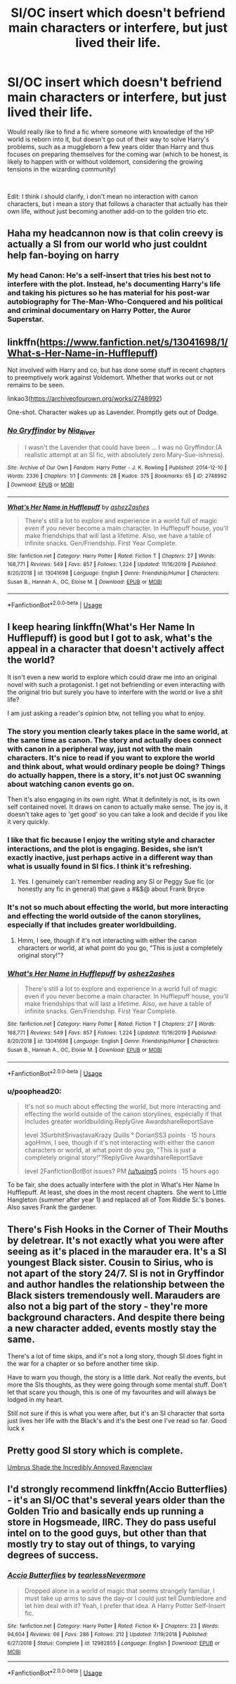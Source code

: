 #+TITLE: SI/OC insert which doesn't befriend main characters or interfere, but just lived their life.

* SI/OC insert which doesn't befriend main characters or interfere, but just lived their life.
:PROPERTIES:
:Author: Samurai_Bul
:Score: 22
:DateUnix: 1578385862.0
:DateShort: 2020-Jan-07
:FlairText: Request/Prompt
:END:
Would really like to find a fic where someone with knowledge of the HP world is reborn into it, but doesn't go out of their way to solve Harry's problems, such as a muggleborn a few years older than Harry and thus focuses on preparing themselves for the coming war (which to be honest, is likely to happen with or without voldemort, considering the growing tensions in the wizarding community)

​

Edit: I think i should clarify, i don't mean no interaction with canon characters, but i mean a story that follows a character that actually has their own life, without just becoming another add-on to the golden trio etc.


** Haha my headcannon now is that colin creevy is actually a SI from our world who just couldnt help fan-boying on harry
:PROPERTIES:
:Author: -Just-Keep-Swimming-
:Score: 33
:DateUnix: 1578394832.0
:DateShort: 2020-Jan-07
:END:

*** My head Canon: He's a self-insert that tries his best not to interfere with the plot. Instead, he's documenting Harry's life and taking his pictures so he has material for his post-war autobiography for The-Man-Who-Conquered and his political and criminal documentary on Harry Potter, the Auror Superstar.
:PROPERTIES:
:Author: jjgoto
:Score: 9
:DateUnix: 1578426873.0
:DateShort: 2020-Jan-07
:END:


** linkffn([[https://www.fanfiction.net/s/13041698/1/What-s-Her-Name-in-Hufflepuff]])

Not involved with Harry and co, but has done some stuff in recent chapters to preemptively work against Voldemort. Whether that works out or not remains to be seen.

linkao3([[https://archiveofourown.org/works/2748992]])

One-shot. Character wakes up as Lavender. Promptly gets out of Dodge.
:PROPERTIES:
:Author: GhostPhantomSpectre
:Score: 9
:DateUnix: 1578394959.0
:DateShort: 2020-Jan-07
:END:

*** [[https://archiveofourown.org/works/2748992][*/No Gryffindor/*]] by [[https://www.archiveofourown.org/users/Nia_River/pseuds/Nia_River][/Nia_River/]]

#+begin_quote
  I wasn't the Lavender that could have been ... I was no Gryffindor.(A realistic attempt at an SI fic, with absolutely zero Mary-Sue-ishness).
#+end_quote

^{/Site/:} ^{Archive} ^{of} ^{Our} ^{Own} ^{*|*} ^{/Fandom/:} ^{Harry} ^{Potter} ^{-} ^{J.} ^{K.} ^{Rowling} ^{*|*} ^{/Published/:} ^{2014-12-10} ^{*|*} ^{/Words/:} ^{2336} ^{*|*} ^{/Chapters/:} ^{1/1} ^{*|*} ^{/Comments/:} ^{28} ^{*|*} ^{/Kudos/:} ^{375} ^{*|*} ^{/Bookmarks/:} ^{65} ^{*|*} ^{/ID/:} ^{2748992} ^{*|*} ^{/Download/:} ^{[[https://archiveofourown.org/downloads/2748992/No%20Gryffindor.epub?updated_at=1524319267][EPUB]]} ^{or} ^{[[https://archiveofourown.org/downloads/2748992/No%20Gryffindor.mobi?updated_at=1524319267][MOBI]]}

--------------

[[https://www.fanfiction.net/s/13041698/1/][*/What's Her Name in Hufflepuff/*]] by [[https://www.fanfiction.net/u/12472/ashez2ashes][/ashez2ashes/]]

#+begin_quote
  There's still a lot to explore and experience in a world full of magic even if you never become a main character. In Hufflepuff house, you'll make friendships that will last a lifetime. Also, we have a table of infinite snacks. Gen/Friendship. First Year Complete.
#+end_quote

^{/Site/:} ^{fanfiction.net} ^{*|*} ^{/Category/:} ^{Harry} ^{Potter} ^{*|*} ^{/Rated/:} ^{Fiction} ^{T} ^{*|*} ^{/Chapters/:} ^{27} ^{*|*} ^{/Words/:} ^{168,771} ^{*|*} ^{/Reviews/:} ^{549} ^{*|*} ^{/Favs/:} ^{857} ^{*|*} ^{/Follows/:} ^{1,224} ^{*|*} ^{/Updated/:} ^{11/16/2019} ^{*|*} ^{/Published/:} ^{8/20/2018} ^{*|*} ^{/id/:} ^{13041698} ^{*|*} ^{/Language/:} ^{English} ^{*|*} ^{/Genre/:} ^{Friendship/Humor} ^{*|*} ^{/Characters/:} ^{Susan} ^{B.,} ^{Hannah} ^{A.,} ^{OC,} ^{Eloise} ^{M.} ^{*|*} ^{/Download/:} ^{[[http://www.ff2ebook.com/old/ffn-bot/index.php?id=13041698&source=ff&filetype=epub][EPUB]]} ^{or} ^{[[http://www.ff2ebook.com/old/ffn-bot/index.php?id=13041698&source=ff&filetype=mobi][MOBI]]}

--------------

*FanfictionBot*^{2.0.0-beta} | [[https://github.com/tusing/reddit-ffn-bot/wiki/Usage][Usage]]
:PROPERTIES:
:Author: FanfictionBot
:Score: 1
:DateUnix: 1578394971.0
:DateShort: 2020-Jan-07
:END:


** I keep hearing linkffn(What's Her Name In Hufflepuff) is good but I got to ask, what's the appeal in a character that doesn't actively affect the world?

It isn't even a new world to explore which could draw me into an original novel with such a protagonist. I get not befriending or even interacting with the original trio but surely you have to interfere with the world or live a shit life?

I am just asking a reader's opinion btw, not telling you what to enjoy.
:PROPERTIES:
:Author: SurbhitSrivastava
:Score: 13
:DateUnix: 1578395024.0
:DateShort: 2020-Jan-07
:END:

*** The story you mention clearly takes place in the same world, at the same time as canon. The story and actually does connect with canon in a peripheral way, just not with the main characters. It's nice to read if you want to explore the world and think about, what would ordinary people be doing? Things do actually happen, there is a story, it's not just OC swanning about watching canon events go on.

Then it's also engaging in its own right. What it definitely is not, is its own self contained novel. It draws on canon to actually make sense. The joy is, it doesn't take ages to 'get good' so you can take a look and decide if you like it very quickly.
:PROPERTIES:
:Author: SMTRodent
:Score: 18
:DateUnix: 1578402444.0
:DateShort: 2020-Jan-07
:END:


*** I like that fic because I enjoy the writing style and character interactions, and the plot is engaging. Besides, she isn't exactly inactive, just perhaps active in a different way than what is usually found in SI fics. I think it's refreshing.
:PROPERTIES:
:Author: Locked_Key
:Score: 13
:DateUnix: 1578402168.0
:DateShort: 2020-Jan-07
:END:

**** Yes. I genuinely can't remember reading any SI or Peggy Sue fic (or honestly any fic in general) that gave a #&$@ about Frank Bryce
:PROPERTIES:
:Author: ATRDCI
:Score: 13
:DateUnix: 1578406716.0
:DateShort: 2020-Jan-07
:END:


*** It's not so much about effecting the world, but more interacting and effecting the world outside of the canon storylines, especially if that includes greater worldbuilding.
:PROPERTIES:
:Author: Samurai_Bul
:Score: 4
:DateUnix: 1578395407.0
:DateShort: 2020-Jan-07
:END:

**** Hmm, I see, though if it's not interacting with either the canon characters or world, at what point do you go, "This is just a completely original story!"?
:PROPERTIES:
:Author: SurbhitSrivastava
:Score: 3
:DateUnix: 1578395635.0
:DateShort: 2020-Jan-07
:END:


*** [[https://www.fanfiction.net/s/13041698/1/][*/What's Her Name in Hufflepuff/*]] by [[https://www.fanfiction.net/u/12472/ashez2ashes][/ashez2ashes/]]

#+begin_quote
  There's still a lot to explore and experience in a world full of magic even if you never become a main character. In Hufflepuff house, you'll make friendships that will last a lifetime. Also, we have a table of infinite snacks. Gen/Friendship. First Year Complete.
#+end_quote

^{/Site/:} ^{fanfiction.net} ^{*|*} ^{/Category/:} ^{Harry} ^{Potter} ^{*|*} ^{/Rated/:} ^{Fiction} ^{T} ^{*|*} ^{/Chapters/:} ^{27} ^{*|*} ^{/Words/:} ^{168,771} ^{*|*} ^{/Reviews/:} ^{549} ^{*|*} ^{/Favs/:} ^{857} ^{*|*} ^{/Follows/:} ^{1,224} ^{*|*} ^{/Updated/:} ^{11/16/2019} ^{*|*} ^{/Published/:} ^{8/20/2018} ^{*|*} ^{/id/:} ^{13041698} ^{*|*} ^{/Language/:} ^{English} ^{*|*} ^{/Genre/:} ^{Friendship/Humor} ^{*|*} ^{/Characters/:} ^{Susan} ^{B.,} ^{Hannah} ^{A.,} ^{OC,} ^{Eloise} ^{M.} ^{*|*} ^{/Download/:} ^{[[http://www.ff2ebook.com/old/ffn-bot/index.php?id=13041698&source=ff&filetype=epub][EPUB]]} ^{or} ^{[[http://www.ff2ebook.com/old/ffn-bot/index.php?id=13041698&source=ff&filetype=mobi][MOBI]]}

--------------

*FanfictionBot*^{2.0.0-beta} | [[https://github.com/tusing/reddit-ffn-bot/wiki/Usage][Usage]]
:PROPERTIES:
:Author: FanfictionBot
:Score: 3
:DateUnix: 1578395043.0
:DateShort: 2020-Jan-07
:END:


*** u/poophead20:
#+begin_quote
  It's not so much about effecting the world, but more interacting and effecting the world outside of the canon storylines, especially if that includes greater worldbuilding.ReplyGive AwardshareReportSave

  level 3SurbhitSrivastavaKrazy Quills ° DorianSS3 points · 15 hours agoHmm, I see, though if it's not interacting with either the canon characters or world, at what point do you go, "This is just a completely original story!"?ReplyGive AwardshareReportSave

  level 2FanfictionBotBot issues? PM [[/u/tusing5]] points · 15 hours ago
#+end_quote

To be fair, she does actually interfere with the plot in What's Her Name In Hufflepuff. At least, she does in the most recent chapters. She went to Little Hangleton (summer after year 1) and replaced all of Tom Riddle Sr.'s bones. Also saves Frank the gardener.
:PROPERTIES:
:Author: poophead20
:Score: 3
:DateUnix: 1578451499.0
:DateShort: 2020-Jan-08
:END:


** There's Fish Hooks in the Corner of Their Mouths by deletrear. It's not exactly what you were after seeing as it's placed in the marauder era. It's a SI youngest Black sister. Cousin to Sirius, who is not apart of the story 24/7. SI is not in Gryffindor and author handles the relationship between the Black sisters tremendously well. Marauders are also not a big part of the story - they're more background characters. And despite there being a new character added, events mostly stay the same.

There's a lot of time skips, and it's not a long story, though SI does fight in the war for a chapter or so before another time skip.

Have to warn you though, the story is a little dark. Not really the events, but more the SIs thoughts, as they were going through some mental stuff. Don't let that scare you though, this is one of my favourites and will always be lodged in my heart.

Still not sure if this is what you were after, but it's an SI character that sorta just lives her life with the Black's and it's the best one I've read so far. Good luck x
:PROPERTIES:
:Author: readinggeek2000
:Score: 2
:DateUnix: 1578395242.0
:DateShort: 2020-Jan-07
:END:


** Pretty good SI story which is complete.

[[https://forums.sufficientvelocity.com/threads/umbrus-shade-the-incredibly-annoyed-ravenclaw-harry-potter-si.48980/][Umbrus Shade the Incredibly Annoyed Ravenclaw]]
:PROPERTIES:
:Author: albeva
:Score: 3
:DateUnix: 1578428584.0
:DateShort: 2020-Jan-07
:END:


** I'd strongly recommend linkffn(Accio Butterflies) - it's an SI/OC that's several years older than the Golden Trio and basically ends up running a store in Hogsmeade, IIRC. They do pass useful intel on to the good guys, but other than that mostly try to stay out of things, to varying degrees of success.
:PROPERTIES:
:Author: WhosThisGeek
:Score: 2
:DateUnix: 1578433331.0
:DateShort: 2020-Jan-08
:END:

*** [[https://www.fanfiction.net/s/12982855/1/][*/Accio Butterflies/*]] by [[https://www.fanfiction.net/u/9726526/tearlessNevermore][/tearlessNevermore/]]

#+begin_quote
  Dropped alone in a world of magic that seems strangely familiar, I must take up arms to save the day-or I could just tell Dumbledore and let him deal with it? Yeah, I prefer that idea. A Harry Potter Self-Insert fic.
#+end_quote

^{/Site/:} ^{fanfiction.net} ^{*|*} ^{/Category/:} ^{Harry} ^{Potter} ^{*|*} ^{/Rated/:} ^{Fiction} ^{K+} ^{*|*} ^{/Chapters/:} ^{23} ^{*|*} ^{/Words/:} ^{94,604} ^{*|*} ^{/Reviews/:} ^{66} ^{*|*} ^{/Favs/:} ^{286} ^{*|*} ^{/Follows/:} ^{212} ^{*|*} ^{/Updated/:} ^{7/19/2018} ^{*|*} ^{/Published/:} ^{6/27/2018} ^{*|*} ^{/Status/:} ^{Complete} ^{*|*} ^{/id/:} ^{12982855} ^{*|*} ^{/Language/:} ^{English} ^{*|*} ^{/Download/:} ^{[[http://www.ff2ebook.com/old/ffn-bot/index.php?id=12982855&source=ff&filetype=epub][EPUB]]} ^{or} ^{[[http://www.ff2ebook.com/old/ffn-bot/index.php?id=12982855&source=ff&filetype=mobi][MOBI]]}

--------------

*FanfictionBot*^{2.0.0-beta} | [[https://github.com/tusing/reddit-ffn-bot/wiki/Usage][Usage]]
:PROPERTIES:
:Author: FanfictionBot
:Score: 2
:DateUnix: 1578433354.0
:DateShort: 2020-Jan-08
:END:
